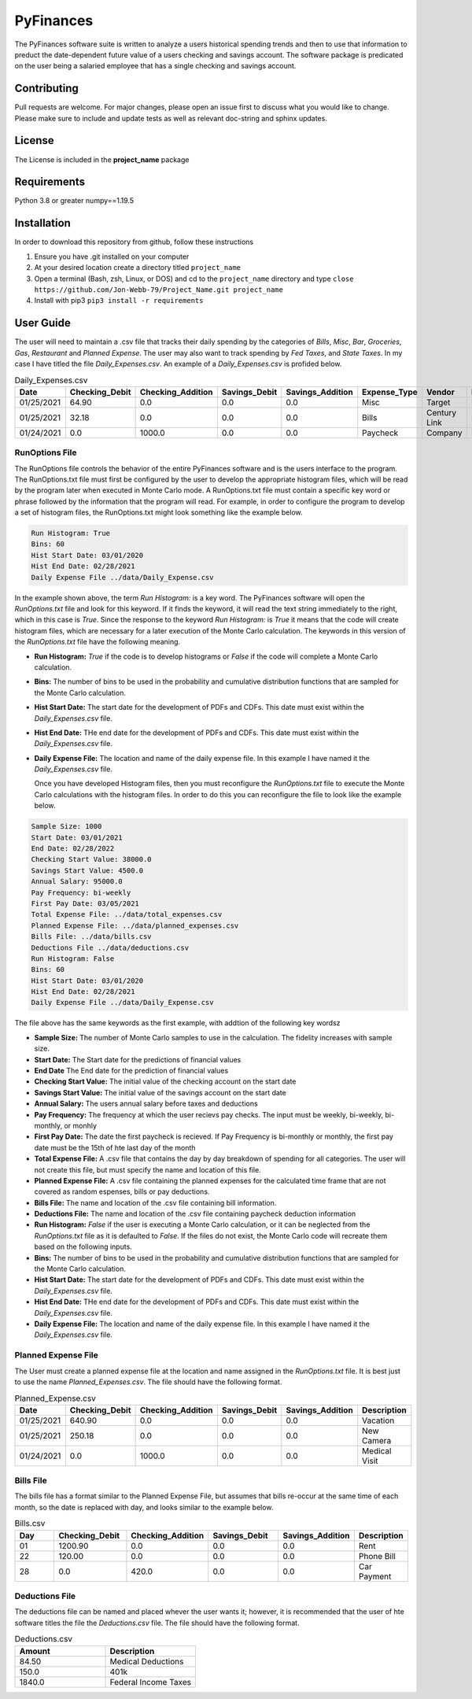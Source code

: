**********
PyFinances
**********

The PyFinances software suite is written to analyze a users historical spending trends
and then to use that information to preduct the date-dependent future value of a 
users checking and savings account.  The software package is predicated on the user
being a salaried employee that has a single checking and savings account. 

Contributing
############
Pull requests are welcome.  For major changes, please open an issue first to discuss
what you would like to change.  Please make sure to include and update tests
as well as relevant doc-string and sphinx updates.

License
#######
The License is included in the **project_name** package

Requirements
############
Python 3.8 or greater
numpy==1.19.5

Installation
############
In order to download this repository from github, follow these instructions

1. Ensure you have .git installed on your computer
2. At your desired location create a directory titled ``project_name``
3. Open a terminal (Bash, zsh, Linux, or DOS) and cd to the ``project_name`` directory and type
   ``close https://github.com/Jon-Webb-79/Project_Name.git project_name``
4. Install with pip3
   ``pip3 install -r requirements``

User Guide
##########
The user will need to maintain a .csv file that tracks their daily spending by
the categories of *Bills*, *Misc*, *Bar*, *Groceries*, *Gas*, *Restaurant* and
*Planned Expense*.  The user may also want to track spending by *Fed Taxes*, 
and *State Taxes*.  In my case I have titled the file `Daily_Expenses.csv`.
An example of a `Daily_Expenses.csv` is profided below.


.. list-table:: Daily_Expenses.csv
   :widths: 10 10 10 10 10 10 10 10
   :header-rows: 1

   * - Date
     - Checking_Debit
     - Checking_Addition
     - Savings_Debit
     - Savings_Addition
     - Expense_Type
     - Vendor
     - Description
   
   * - 01/25/2021
     - 64.90
     - 0.0
     - 0.0
     - 0.0
     - Misc 
     - Target
     - Blankets
   
   * - 01/25/2021
     - 32.18
     - 0.0
     - 0.0
     - 0.0
     - Bills
     - Century Link
     - Internet Bill
   
   * - 01/24/2021
     - 0.0
     - 1000.0
     - 0.0
     - 0.0
     - Paycheck
     - Company
     - None

RunOptions File
===============
The RunOptions file controls the behavior of the entire PyFinances software and is
the users interface to the program.  The RunOptions.txt file must first be configured
by the user to develop the appropriate histogram files, which will be read by
the program later when executed in Monte Carlo mode.  A RunOptions.txt file must
contain a specific key word or phrase followed by the information that the program
will read.  For example, in order to configure the program to develop a set of
histogram files, the RunOptions.txt might look something like the example below.

.. code-block:: text

   Run Histogram: True
   Bins: 60
   Hist Start Date: 03/01/2020
   Hist End Date: 02/28/2021
   Daily Expense File ../data/Daily_Expense.csv

In the example shown above, the term `Run Histogram:` is a key word.  The PyFinances software
will open the `RunOptions.txt` file and look for this keyword.  If it finds the keyword, it
will read the text string immediately to the right, which in this case is `True`.  Since the 
response to the keyword `Run Histogram:` is `True` it means that the code will create 
histogram files, which are necessary for a later execution of the Monte Carlo calculation.  The
keywords in this version of the `RunOptions.txt` file have the following meaning.

- **Run Histogram:** `True` if the code is to develop histograms or `False` if the code will complete a Monte Carlo calculation.
- **Bins:** The number of bins to be used in the probability and cumulative distribution functions that are sampled for the Monte Carlo calculation.
- **Hist Start Date:** The start date for the development of PDFs and CDFs. This date must exist within the `Daily_Expenses.csv` file.
- **Hist End Date:** THe end date for the development of PDFs and CDFs.  This date must exist within the `Daily_Expenses.csv` file.
- **Daily Expense File:** The location and name of the daily expense file.  In this example I have named it the `Daily_Expenses.csv` file.

  Once you have developed Histogram files, then you must reconfigure the `RunOptions.txt` file to execute the Monte Carlo
  calculations with the histogram files.  In order to do this you can reconfigure the file to look like the example 
  below.

.. code-block:: text

   Sample Size: 1000 
   Start Date: 03/01/2021
   End Date: 02/28/2022
   Checking Start Value: 38000.0
   Savings Start Value: 4500.0
   Annual Salary: 95000.0
   Pay Frequency: bi-weekly
   First Pay Date: 03/05/2021
   Total Expense File: ../data/total_expenses.csv
   Planned Expense File: ../data/planned_expenses.csv
   Bills File: ../data/bills.csv
   Deductions File ../data/deductions.csv
   Run Histogram: False
   Bins: 60
   Hist Start Date: 03/01/2020
   Hist End Date: 02/28/2021
   Daily Expense File ../data/Daily_Expense.csv

The file above has the same keywords as the first example, with addtion of the following key wordsz

- **Sample Size:** The number of Monte Carlo samples to use in the calculation.  The fidelity increases with sample size.
- **Start Date:** The Start date for the predictions of financial values
- **End Date** The End date for the prediction of financial values
- **Checking Start Value:** The initial value of the checking account on the start date
- **Savings Start Value:** The initial value of the savings account on the start date
- **Annual Salary:** The users annual salary before taxes and deductions
- **Pay Frequency:** The frequency at which the user recievs pay checks.  The input must be weekly, bi-weekly, bi-monthly, or monhly
- **First Pay Date:** The date the first paycheck is recieved.  If Pay Frequency is bi-monthly or monthly, the first pay date must be the 15th of hte last day of the month
- **Total Expense File:** A .csv file that contains the day by day breakdown of spending for all categories.  The user will not create this file, but must
  specify the name and location of this file.
- **Planned Expense File:** A .csv file containing the planned expenses for the calculated time frame that are not covered as random espenses, bills
  or pay deductions.
- **Bills File:** The name and location of the .csv file containing bill information.
- **Deductions File:** The name and location of the .csv file containing paycheck deduction information
- **Run Histogram:** `False` if the user is executing a Monte Carlo calculation, or it can be neglected from the `RunOptions.txt` file as 
  it is defaulted to `False`.  If the files do not exist, the Monte Carlo code will recreate them based on the following inputs.
- **Bins:** The number of bins to be used in the probability and cumulative distribution functions that are sampled for the Monte Carlo calculation.
- **Hist Start Date:** The start date for the development of PDFs and CDFs. This date must exist within the `Daily_Expenses.csv` file.
- **Hist End Date:** THe end date for the development of PDFs and CDFs.  This date must exist within the `Daily_Expenses.csv` file.
- **Daily Expense File:** The location and name of the daily expense file.  In this example I have named it the `Daily_Expenses.csv` file.

Planned Expense File
====================
The User must create a planned expense file at the location and name assigned in the `RunOptions.txt` file.  It is best just
to use the name `Planned_Expenses.csv`.  The file should have the following format.

.. list-table:: Planned_Expense.csv
   :widths: 10 15 15 15 15 10
   :header-rows: 1

   * - Date
     - Checking_Debit
     - Checking_Addition
     - Savings_Debit
     - Savings_Addition
     - Description
   
   * - 01/25/2021
     - 640.90
     - 0.0
     - 0.0
     - 0.0
     - Vacation
   
   * - 01/25/2021
     - 250.18
     - 0.0
     - 0.0
     - 0.0
     - New Camera
   
   * - 01/24/2021
     - 0.0
     - 1000.0
     - 0.0
     - 0.0
     - Medical Visit

Bills File
==========
The bills file has a format similar to the Planned Expense File, but assumes that bills re-occur at the same 
time of each month, so the date is replaced with day, and looks similar to the example below.

.. list-table:: Bills.csv
   :widths: 10 15 15 15 15 10
   :header-rows: 1

   * - Day
     - Checking_Debit
     - Checking_Addition
     - Savings_Debit
     - Savings_Addition
     - Description
   
   * - 01
     - 1200.90
     - 0.0
     - 0.0
     - 0.0
     - Rent
   
   * - 22
     - 120.00
     - 0.0
     - 0.0
     - 0.0
     - Phone Bill
   
   * - 28
     - 0.0
     - 420.0
     - 0.0
     - 0.0
     - Car Payment

Deductions File
===============
The deductions file can be named and placed whever the user wants it; however, it is recommended that the 
user of hte software titles the file the `Deductions.csv` file.  The file should have the following 
format.

.. list-table:: Deductions.csv
   :widths: 15 15
   :header-rows: 1

   * - Amount
     - Description
   
   * - 84.50
     - Medical Deductions
   
   * - 150.0
     - 401k
   
   * - 1840.0
     - Federal Income Taxes

